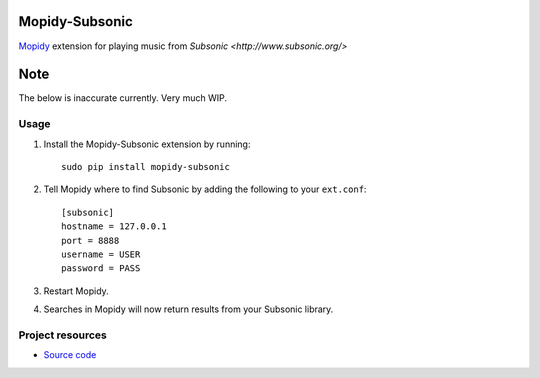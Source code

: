 Mopidy-Subsonic
============

`Mopidy <http://www.mopidy.com/>`_ extension for playing music from
`Subsonic <http://www.subsonic.org/>`

Note
====

The below is inaccurate currently. Very much WIP.

Usage
-----

#. Install the Mopidy-Subsonic extension by running::

    sudo pip install mopidy-subsonic

#. Tell Mopidy where to find Subsonic by adding the following to
   your ``ext.conf``::

    [subsonic]
    hostname = 127.0.0.1
    port = 8888
    username = USER
    password = PASS

#. Restart Mopidy.

#. Searches in Mopidy will now return results from your Subsonic library.


Project resources
-----------------

- `Source code <https://github.com/rattboi/mopidy-subsonic>`_
